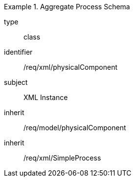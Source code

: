 [requirement,model=ogc]
.Aggregate Process Schema
====
[%metadata]
type:: class
identifier:: /req/xml/physicalComponent
subject:: XML Instance
inherit:: /req/model/physicalComponent
inherit:: /req/xml/SimpleProcess
====